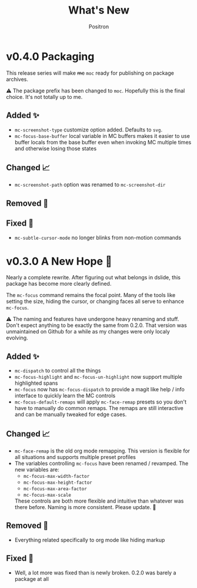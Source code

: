 #+title:	What's New
#+author:	Positron
#+email:	contact@positron.solutions

* v0.4.0 Packaging
This release series will make +mc+ ~moc~ ready for publishing on package archives.

⚠️ The package prefix has been changed to =moc=.  Hopefully this is the final choice.  It's not totally up to me.
** Added ✨
- ~mc-screenshot-type~ customize option added.  Defaults to =svg=.
- ~mc-focus-base-buffer~ local variable in MC buffers makes it easier to use buffer locals from the base buffer even when invoking MC multiple times and otherwise losing those states
** Changed 📈
- ~mc-screenshot-path~ option was renamed to ~mc-screenshot-dir~
** Removed 💩

** Fixed 👷
- ~mc-subtle-cursor-mode~ no longer blinks from non-motion commands
* v0.3.0 A New Hope 🎄
Nearly a complete rewrite.  After figuring out what belongs in dslide, this package has become more clearly defined.

The ~mc-focus~ command remains the focal point.  Many of the tools like setting the size, hiding the cursor, or changing faces all serve to enhance ~mc-focus~.

⚠️ The naming and features have undergone heavy renaming and stuff.  Don't expect anything to be exactly the same from 0.2.0.  That version was unmaintained on Github for a while as my changes were only localy evolving.
** Added ✨
- ~mc-dispatch~ to control all the things
- ~mc-focus-highlight~ and ~mc-focus-un-highlight~  now support multiple highlighted spans
- ~mc-focus~ now has ~mc-focus-dispatch~ to provide a magit like help / info interface to quickly learn the MC controls
- ~mc-focus-default-remaps~ will apply ~mc-face-remap~ presets so you don't have to manually do common remaps.  The remaps are still interactive and can be manually tweaked for edge cases.
** Changed 📈
- ~mc-face-remap~ is the old org mode remapping.  This version is flexible for all situations and supports multiple preset profiles
- The variables controlling ~mc-focus~ have been renamed / revamped.  The new variables are:
  + ~mc-focus-max-width-factor~
  + ~mc-focus-max-height-factor~
  + ~mc-focus-max-area-factor~
  + ~mc-focus-max-scale~
  These controls are both more flexible and intuitive than whatever was there before.  Naming is more consistent.  Please update.  🎅
** Removed 💩
- Everything related specifically to org mode like hiding markup
** Fixed 👷
- Well, a lot more was fixed than is newly broken.  0.2.0 was barely a package at all

